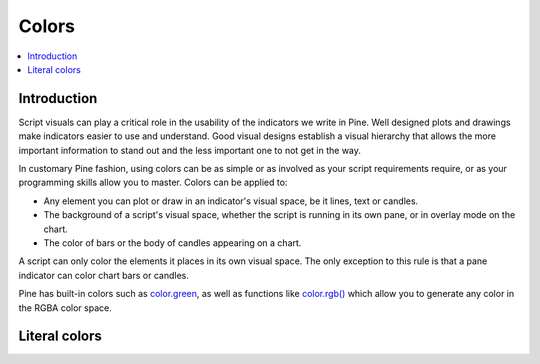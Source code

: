 Colors
======

.. contents:: :local:
    :depth: 3



Introduction
------------

Script visuals can play a critical role in the usability of the indicators we write in Pine. Well designed plots and drawings make indicators easier to use and understand. Good visual designs establish a visual hierarchy that allows the more important information to stand out and the less important one to not get in the way.

In customary Pine fashion, using colors can be as simple or as involved as your script requirements require, or as your programming skills allow you to master. Colors can be applied to:

- Any element you can plot or draw in an indicator's visual space, be it lines, text or candles.
- The background of a script's visual space, whether the script is running in its own pane, or in overlay mode on the chart.
- The color of bars or the body of candles appearing on a chart.

A script can only color the elements it places in its own visual space. The only exception to this rule is that a pane indicator can color chart bars or candles.

Pine has built-in colors such as `color.green <https://www.tradingview.com/pine-script-reference/v4/#var_color{dot}green>`__, as well as functions like `color.rgb() <https://www.tradingview.com/pine-script-reference/v4/#fun_color{dot}rgb>`__ which allow you to generate any color in the RGBA color space.


Literal colors
--------------

